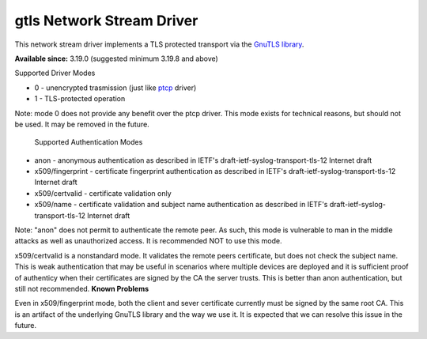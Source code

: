 gtls Network Stream Driver
==========================

This network stream driver implements a TLS
protected transport via the `GnuTLS
library <http://www.gnu.org/software/gnutls/>`_.

**Available since:** 3.19.0 (suggested minimum 3.19.8 and above)

Supported Driver Modes

-  0 - unencrypted trasmission (just like `ptcp <ns_ptcp.html>`_ driver)
-  1 - TLS-protected operation

Note: mode 0 does not provide any benefit over the ptcp driver. This
mode exists for technical reasons, but should not be used. It may be
removed in the future.
 Supported Authentication Modes

-  anon - anonymous authentication as described in IETF's
   draft-ietf-syslog-transport-tls-12 Internet draft
-  x509/fingerprint - certificate fingerprint authentication as
   described in IETF's draft-ietf-syslog-transport-tls-12 Internet draft
-  x509/certvalid - certificate validation only
-  x509/name - certificate validation and subject name authentication as
   described in IETF's draft-ietf-syslog-transport-tls-12 Internet draft

Note: "anon" does not permit to authenticate the remote peer. As such,
this mode is vulnerable to man in the middle attacks as well as
unauthorized access. It is recommended NOT to use this mode.

x509/certvalid is a nonstandard mode. It validates the remote peers
certificate, but does not check the subject name. This is weak
authentication that may be useful in scenarios where multiple devices
are deployed and it is sufficient proof of authenticy when their
certificates are signed by the CA the server trusts. This is better than
anon authentication, but still not recommended. **Known Problems**

Even in x509/fingerprint mode, both the client and sever certificate
currently must be signed by the same root CA. This is an artifact of the
underlying GnuTLS library and the way we use it. It is expected that we
can resolve this issue in the future.